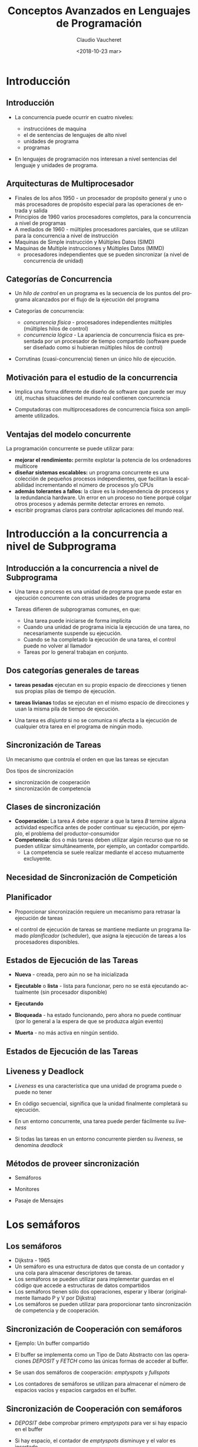 

#+SUBTITLE: 
#+OPTIONS: ':nil *:t -:t ::t <:t H:3 \n:nil ^:t arch:headline
#+OPTIONS: author:t c:nil creator:comment d:(not "LOGBOOK") date:t
#+OPTIONS: e:t email:nil f:t inline:t num:nil p:nil pri:nil stat:t
#+OPTIONS: tags:t tasks:t tex:t timestamp:t toc:nil todo:t |:t
#+DESCRIPTION:
#+EXCLUDE_TAGS: noexport
#+KEYWORDS:
#+LANGUAGE: en
#+SELECT_TAGS: export

#+GOOGLE_PLUS: 
#+COMPANY: Facultad de Informática
#+WWW: 
#+GITHUB: 
#+TWITTER: 
#+THEME: default
#+FAVICON: images/fai.png
#+ICON: images/fai.png
#+HASHTAG: Conceptos Avanzados de Lenguajes de Programación
#+TITLE: Conceptos Avanzados en Lenguajes de Programación
#+DATE: <2018-10-23 mar>
#+AUTHOR: Claudio Vaucheret
#+EMAIL:  cv@fi.uncoma.edu.ar 


* Introducción
  :PROPERTIES:
  :SLIDE:    segue dark quote
  :ASIDE:    right bottom
  :ARTICLE:  flexbox vleft auto-fadein
  :END:
** Introducción
  :PROPERTIES:
   :ARTICLE:  larger
  :END:
  #+ATTR_HTML: :class build 
- La concurrencia puede ocurrir en cuatro niveles:
  #+ATTR_HTML: :class build 
  - instrucciónes de maquina
  - el de sentencias de lenguajes de alto nivel
  - unidades de programa
  - programas
- En lenguajes de programación nos interesan a nivel sentencias del
  lenguaje y unidades de programa.

** Arquitecturas de Multiprocesador
  #+ATTR_HTML: :class build 
- Finales de los años 1950 - un procesador de propósito general y uno
  o más procesadores de propósito especial para las operaciones de
  entrada y salida
- Principios de 1960 varios procesadores completos, para la
  concurrencia a nivel de programas
- A mediados de 1960 - múltiples procesadores parciales, que se
  utilizan para la concurrencia a nivel de instrucción
- Maquinas de Simple instrucción y Múltiples Datos (SIMD)
- Maquinas de Multiple instrucciones y Múltiples Datos (MIMD)
  - procesadores independientes que se pueden sincronizar (a nivel de
    concurrencia de unidad)

** Categorías de Concurrencia
  #+ATTR_HTML: :class build 
- Un /hilo de control/ en un programa es la secuencia de los puntos
  del programa alcanzados por el flujo de la ejecución del programa
- Categorías de concurrencia:
  #+ATTR_HTML: :class build 
  - /concurrencia física/ - procesadores independientes múltiples (múltiples hilos de control)
  - /concurrencia lógica/ - La apariencia de concurrencia física es
    presentada por un procesador de tiempo compartido (software puede
    ser diseñado como si hubieran múltiples hilos de control)
- Corrutinas (cuasi-concurrencia) tienen un único hilo de ejecución.

** Motivación para el estudio de la concurrencia
  :PROPERTIES:
   :ARTICLE:  larger
  :END:

- Implica una forma diferente de diseño de software que puede ser muy
  útil, muchas situaciones del mundo real contienen concurrencia


- Computadoras con multiprocesadores de concurrencia física son
  ampliamente utilizados.
** Ventajas del modelo concurrente
La programación concurrente se puede utilizar para:
#+ATTR_HTML: :class build
- *mejorar el rendimiento:* permite explotar la potencia de
  los ordenadores multicore
- *diseñar sistemas escalables:* un programa concurrente es una
  colección de pequeños procesos independientes, que facilitan la
  escalabilidad incrementando el número de procesos y/o CPUs
- *además tolerantes a fallos:* la clave es la independencia
  de procesos y la redundancia hardware.  Un error en un proceso no
  tiene porqué colgar otros procesos y además permite detectar errores
  en remoto.
- escribir programas claros para controlar aplicaciones del mundo real.

* Introducción a la concurrencia a nivel de Subprograma 
  :PROPERTIES:
  :SLIDE:    segue dark quote
  :ASIDE:    right bottom
  :ARTICLE:  flexbox vleft auto-fadein
  :END:
** Introducción a la concurrencia a nivel de Subprograma 

- Una tarea o proceso es una unidad de programa que puede estar en
  ejecución concurrente con otras unidades de programa


- Tareas difieren de subprogramas comunes, en que:
  - Una tarea puede iniciarse de forma implícita
  - Cuando una unidad de programa inicia la ejecución de una tarea, no
    necesariamente suspende su ejecución.
  - Cuando se ha completado la ejecución de una tarea, el control
    puede no volver al llamador
  - Tareas por lo general trabajan en conjunto.

** Dos categorías generales de tareas
  :PROPERTIES:
   :ARTICLE:  larger
  :END:

- *tareas pesadas* ejecutan en su propio espacio de direcciones y
  tienen sus propias pilas de tiempo de ejecución.

- *tareas livianas* todas se ejecutan en el mismo espacio de
  direcciones y usan la misma pila de tiempo de ejecución.


- Una tarea es /disjunta/ si no se comunica ni afecta a la ejecución
  de cualquier otra tarea en el programa de ningún modo.

** Sincronización de Tareas
  :PROPERTIES:
   :ARTICLE:  larger
  :END:

Un mecanismo que controla el orden en que las tareas se ejecutan


Dos tipos de sincronización
#+ATTR_HTML: :class build
     - sincronización de cooperación
     - sincronización de competencia

** Clases de sincronización 
  :PROPERTIES:
   :ARTICLE:  larger
  :END:

- *Cooperación:* La tarea /A/ debe esperar a que la tarea /B/ termine
  alguna actividad específica antes de poder continuar su
  ejecución, por ejemplo, el problema del productor-consumidor
- *Competencia:* dos o más tareas deben utilizar algún recurso que no
  se pueden utilizar simultáneamente, por ejemplo, un contador
  compartido.
  - La competencia se suele realizar mediante el acceso mutuamente excluyente.

** Necesidad de Sincronización de Competición
#+BEGIN_CENTER
#+ATTR_HTML:  :width 900px
[[file:competsincr.png]]
#+END_CENTER
** Planificador
  :PROPERTIES:
   :ARTICLE:  larger
  :END:

- Proporcionar sincronización requiere un mecanismo para retrasar la
  ejecución de tareas


- el control de ejecución de tareas se mantiene mediante un programa
  llamado /planificador/ (scheduler), que asigna la ejecución de
  tareas a los procesadores disponibles.

** Estados de Ejecución de las Tareas
- *Nueva* - creada, pero aún no se ha inicializada


- *Ejecutable* o *lista* - lista para funcionar, pero no se está ejecutando actualmente (sin procesador disponible)


- *Ejecutando*


- *Bloqueada* - ha estado funcionando, pero ahora no puede continuar (por lo general a la espera de que se produzca algún evento)


- *Muerta* - no más activa en ningún sentido.

** Estados de Ejecución de las Tareas
  :PROPERTIES:
  :ARTICLE:  smaller
  :END:
#+BEGIN_CENTER
#+ATTR_HTML:  :width 400px
[[file:estadostareas.png]]
#+END_CENTER   


** Liveness y Deadlock
- /Liveness/ es una característica que una unidad de programa puede o
  puede  no tener


- En código secuencial, significa que la unidad finalmente completará su ejecución.


- En un entorno concurrente, una tarea puede perder fácilmente su /liveness/


- Si todas las tareas en un entorno concurrente pierden su /liveness/,
  se denomina /deadlock/

** Métodos de proveer sincronización
  :PROPERTIES:
  :ARTICLE:  larger
  :END:

- Semáforos


- Monitores


- Pasaje de Mensajes

* Los semáforos
  :PROPERTIES:
  :SLIDE:    segue dark quote
  :ASIDE:    right bottom
  :ARTICLE:  flexbox vleft auto-fadein
  :END:
** Los semáforos
  #+ATTR_HTML: :class build
- Dijkstra - 1965
- Un semáforo es una estructura de datos que consta de un contador y una cola para almacenar descriptores de tareas.
- Los semáforos se pueden utilizar para implementar guardas en el
  código que accede a estructuras de datos compartidos
- Los semáforos tienen sólo dos operaciones, esperar y liberar (originalmente llamado P y V por Dijkstra)
- Los semáforos se pueden utilizar para proporcionar tanto
  sincronización de competencia y de cooperación.

** Sincronización de Cooperación con semáforos

- Ejemplo: Un buffer compartido


- El buffer se implementa como un Tipo de Dato Abstracto con las
  operaciones /DEPOSIT/ y /FETCH/ como las únicas formas de acceder al
  buffer.


- Se usan dos semáforos de cooperación: /emptyspots/ y /fullspots/


- Los contadores de semáforos se utilizan para almacenar el número de
  espacios vacíos y espacios cargados en el buffer.

** Sincronización de Cooperación con semáforos

- /DEPOSIT/ debe comprobar primero /emptyspots/ para ver si hay espacio en el buffer


- Si hay espacio, el contador de /emptyspots/ disminuye y el valor es insertado


- Si no hay espacio, la tarea se almacena en la cola de /emptyspots/


- Cuando /DEPOSIT/ termina,  debe incrementar el contador de /fullspots/

** Sincronización de Cooperación con semáforos
- /FETCH/ debe comprobar /fullspots/ para ver si hay un valor.
  - Si hay un spot completo, el contador de /fullspots/ se decrementa y se elimina el valor.
  - Si no hay valores en el buffer, la tarea debe ser colocado en la cola de /fullspots/.
  - cuando /FETCH/ termina, incrementa el contador de /emptyspots/.
- Las operaciones de /FETCH/ y /DEPOSIT/ en los semáforos se llevan a
  cabo a través de dos operaciones del semáforo llamadas /wait/ y
  /release/.

** Semáforos: operación /wait/

#+BEGIN_SRC pascal
wait(aSemaphore)
if aSemaphore’s counter > 0 then 
   decrement aSemaphore’s counter
else 
   put the caller in aSemaphore’s queue
   attempt to transfer control to a ready task 
     -- if the task ready queue is empty, 
     -- deadlock occurs 
end
#+END_SRC

** Semáforos: Operación /Release/

#+BEGIN_SRC pascal
release(aSemaphore)
if aSemaphore’s queue is empty then
   increment aSemaphore’s counter
else
   put the calling task in the task ready queue
   transfer control to a task from aSemaphore’s queue
end
#+END_SRC

** Codigo Productor/Consumidor

#+BEGIN_SRC ada
semaphore fullspots, emptyspots;
fullstops.count = 0;
emptyspots.count = BUFLEN;
task producer;
	loop
	-- produce VALUE –-
	wait (emptyspots); {wait for space}
	DEPOSIT(VALUE);
	release(fullspots); {increase filled}
	end loop;
end producer;
#+END_SRC

** Código Productor/Consumidor
#+BEGIN_SRC ada
task consumer;
	loop
	wait (fullspots);{wait till not empty}}
	FETCH(VALUE);
	release(emptyspots); {increase empty}
	-- consume VALUE –-
	end loop;
end consumer;
#+END_SRC

** Sincronización de Competición con Semáforos
- Un tercer semáforo, llamado /access/, se utiliza para controlar el
  acceso (sincronización de competencia)
  - El contador de /acces/ sólo tendrá los valores 0 y 1
  - Tal semáforo se llama un /semáforo binario/
- Tener en cuenta que /wait/ y /release/ debe ser atómicos.

** Código Productor/Consumidor
#+BEGIN_SRC ada
semaphore access, fullspots, emptyspots;
access.count = 0;
fullstops.count = 0;
emptyspots.count = BUFLEN;
task producer;
	loop
	-- produce VALUE –-
	wait(emptyspots); {wait for space}
	wait(access);     {wait for access)
	DEPOSIT(VALUE);
	release(access); {relinquish access}
	release(fullspots); {increase filled}
	end loop;
end producer;
#+END_SRC

** Código Productor/Consumidor
#+BEGIN_SRC ada
task consumer;
	loop
	wait(fullspots);{wait till not empty}
	wait(access);   {wait for access}
	FETCH(VALUE);
	release(access); {relinquish access}
	release(emptyspots); {increase empty}
	-- consume VALUE –-
	end loop;
end consumer;
#+END_SRC

** Evaluación de Semáforos
- El mal uso de los semáforos puede provocar fallos en la
  sincronización de la cooperación, por ejemplo, el buffer tendrá
  overflow si el /wait/ de /fullspots/ falla.
- El mal uso de los semáforos puede provocar fallos en la
  sincronización de la competencia, por ejemplo, el programa entrara
  en /Deadlock/ si el /release/ de /access/ falla.

* monitores
  :PROPERTIES:
  :SLIDE:    segue dark quote
  :ASIDE:    right bottom
  :ARTICLE:  flexbox vleft auto-fadein
  :END:
** monitores
- *Pascal* concurrente, *Modula*, *Mesa*, *Ada*, *Java*, *C#*


- La idea: encapsular los datos compartidos y sus operaciones para restringir el acceso


- Un monitor es un tipo abstracto de datos para los datos compartidos

** Sincronización de Competición
- Los datos compartidos son residentes en el monitor (en lugar de en las unidades de cliente)
- Todo acceso reside en el monitor
  - el monitor garantiza la sincronización al permitir un solo acceso a la vez
  - Las llamadas a procedimientos del monitor se ponen en cola de
    forma implícita si el monitor está ocupado en el momento de la
    llamada.

** Sincronización de Cooperación
  :PROPERTIES:
  :ARTICLE:  smaller
  :END:
- Cooperación entre procesos es todavía una tarea de programación
  - El programador debe garantizar que un buffer compartido no
    experimenta overflow o underflow
#+BEGIN_CENTER
#+ATTR_HTML:  :width 550px
[[file:monitor.png]]
#+END_CENTER
** Evaluación de Monitores

- Es un mejor modo de proporcionar la sincronización de la competencia que los semáforos.


- Los semáforos se pueden utilizar para implementar monitores


- Los monitores pueden ser utilizados para implementar semáforos


- Soporte para la sincronización de cooperación es muy similar al de
  los semáforos, por lo que tiene los mismos problemas

* Pasaje de mensajes
  :PROPERTIES:
  :SLIDE:    segue dark quote
  :ASIDE:    right bottom
  :ARTICLE:  flexbox vleft auto-fadein
  :END:
** Pasaje de mensajes
- El paso de mensajes es un modelo general para la concurrencia
  - Puede modelar tanto los semáforos como los monitores
  - No es sólo para la sincronización de la competencia
- Idea central: la comunicación de tareas es como ver a un médico, la
  mayoría de las veces te espera o lo esperas, pero cuando tu y él
  esten listo, te reunirás o tendras un /rendezvous/

** Pasaje de mensajes /Rendezvous/
- Un mecanismo para permitir que una tarea indique cuándo está
  dispuesta a aceptar mensajes
- Las tareas necesitan una manera de recordar quién está esperando que
  su mensaje sea aceptado y alguna forma "justa" de elegir el
  siguiente mensaje
- Cuando el mensaje de una tarea remitente es aceptado por una
  tarea receptora, la transmisión de mensaje real se denomina /rendezvous/

** Soporte de *Ada* para concurrencia
- El modelo de mensajes de Ada 83
  - Las tareas de Ada tienen parte de especificación y cuerpo como los
    paquetes; La especificación tiene la interfaz, que es la
    colección de puntos de entrada:

#+BEGIN_SRC ada
task Task_Example is
	entry ENTRY_1 (Item : in Integer);
end Task_Example;
#+END_SRC

** Cuerpo de la Tarea
- El cuerpo de la tarea describe la acción que tiene lugar cuando se
  produce un /rendezvous/
- Una tarea que envía un mensaje se suspende mientras espera que el
  mensaje sea aceptado y durante el /rendezvous/
- Los puntos de entrada en la especificación se describen con
  cláusulas de /accept/ en el cuerpo:

#+BEGIN_SRC ada
accept entry_name (formal parameters) do
    ...
end entry_name
#+END_SRC

** Ejemplo de Cuerpo de Tarea
#+BEGIN_SRC ada
task body TASK_EXAMPLE is
     begin
     loop
     accept ENTRY_1 (ITEM: in FLOAT) do
     ...
     end ENTRY_1;
     end loop;
   end TASK_EXAMPLE;
#+END_SRC

** Semántica del pasaje de mensajes de *Ada*
- La tarea se ejecuta hasta la parte superior de la cláusula /accept/ y
  espera un mensaje
- Durante la ejecución de la cláusula /accept/, el remitente suspende
  su ejecución
- Los parámetors del /accept/ pueden transmitir información en una o
  ambas direcciones
- Cada cláusula /accept/ tiene una cola asociada para almacenar
  mensajes en espera.

** Líneas de tiempo del /Rendevous/
#+BEGIN_CENTER
#+ATTR_HTML:  :width 600px
[[file:rendevous.png]]
#+END_CENTER
** Servidor y actor
- Una tarea que tiene cláusulas /accept/, pero ningún otro código
  se llama una tarea servidor
- Una tarea sin cláusulas /accept/ se denomina tarea actor
  - Una tarea de actor puede enviar mensajes a otras tareas
  - Nota: Un remitente debe conocer el nombre de entrada del receptor, pero no viceversa (asimétrico)

** Representación Gráfica del /Rendezvous/

[[file:rendevous2.png]] 

** Ejemplo de tarea /Actor/

#+BEGIN_SRC ada
task WATER_MONITOR; -- specification
task body WATER_MONITOR is -- body
begin
  loop
  if WATER_LEVEL > MAX_LEVEL
    then SOUND_ALARM;
  end if;
  delay 1.0; -- No further execution
            -- for at least 1 second
  end loop;
end WATER_MONITOR;
#+END_SRC

** Múltiples puntos de entrada
- Las tareas pueden tener más de un punto de entrada
  - La especificación de la tarea tiene una cláusula de entrada para
    cada una.
  - El cuerpo de la tarea tiene una cláusula de /accept/ para cada
    cláusula de entrada, colocada en una cláusula de /select/, que
    está en un bucle.

** Una tarea con múltiples entradas

#+BEGIN_SRC ada
task body TASK_EXAMPLE is
      loop
        select 
          accept ENTRY_1 (formal params) do
          ...
          end ENTRY_1;
          ...
        or
          accept ENTRY_2 (formal params) do
          ...
          end ENTRY_2;
          ...
        end select;
      end loop;
    end TASK_EXAMPLE;
#+END_SRC

** Semántica de tareas con multiples clausulas select
- Si exactamente una cola de entrada no esta vacía, elija un mensaje de ella
- Si más de una cola de entrada no esta vacía, elije una, de forma no determinística, para aceptar un mensaje
- Si todos están vacíos, espera
- La construcción se llama a menudo una /espera selectiva/
- Cláusula /accept/ extendida - código que sigue a la cláusula, pero antes de la siguiente cláusula
  - Ejecutado simultáneamente con la tarea remitente

** Sincronización de Cooperación con Pasaje de Mensajes
- Provisto por cláusulas /accept/ con guardas:
#+BEGIN_SRC ada
when not FULL(BUFFER) =>
    accept DEPOSIT(NEW_VALUE) do
#+END_SRC
- Una cláusula /accept/ con una cláusula /when/ es abierta o cerrada
  - Una cláusula cuya guarda es verdadera se llama /abierta/
  - una cláusula cuya guarda es falsa se llama /cerrada/
  - una cláusula sin guarda es siempre abierta.

** Semántica del /select/ con cláusulas /accept/ con guardas
- /select/ primero verifica las guardas de todas las cláusulas
- Si exactamente una está abierta, se comprueba la cola de mensajes
- Si más de uno está abierto, no deterministicamente se elige una cola
  entre ellas para comprobar los mensajes.
- Si todos están cerrados, es un error de tiempo de ejecución
- Una cláusula /select/ puede incluir una cláusula /else/ para evitar el error
  - Cuando se completa la cláusula /else/, el bucle se repite

** Ejemplo de Tarea con clausulas /accept/ con guardas

#+BEGIN_SRC ada
task GAS_STATION_ATTENDANT is
  	entry SERVICE_ISLAND (CAR : CAR_TYPE);
  	entry GARAGE (CAR : CAR_TYPE);
	end GAS_STATION_ATTENDANT;
#+END_SRC

** Ejemplo de Tarea con clausulas /accept/ con guardas
  :PROPERTIES:
  :ARTICLE:  smaller
  :END:
#+BEGIN_SRC ada 
task body GAS_STATION_ATTENDANT is
  begin
    loop
      select
        when GAS_AVAILABLE =>
	   	   accept SERVICE_ISLAND (CAR : CAR_TYPE) do
	         FILL_WITH_GAS (CAR);
	       end SERVICE_ISLAND;
      or
	     when GARAGE_AVAILABLE =>
	       accept GARAGE (CAR : CAR_TYPE) do
	         FIX (CAR);
	       end GARAGE;
      else
	     SLEEP;
      end select;
    end loop;
  end GAS_STATION_ATTENDANT;
#+END_SRC

** Sincronización de Competición con Pasaje de Mensajes
- Modela el acceso mutuamente exclusivo a los datos compartidos
- Ejemplo: un búfer compartido
- Encapsula el búfer y sus operaciones en una tarea
- La sincronización de la competencia está implícita en la semántica de las cláusulas /accept/
  - Sólo una cláusula /accept/ en una tarea puede estar activa en un momento dado.

** Concurrencia en Ada 95
- Ada 95 incluye las características de Ada 83 para la concurrencia, además
  de dos nuevas características:
  - Objetos protegidos: una forma más eficiente de implementar datos
    compartidos para permitir el acceso a una estructura de datos
    compartida que se puede hacer sin /rendezvous/
  - Comunicación asincrónica

** Objetos Protegidos de Ada 95
- Un objeto protegido es similar a un tipo de dato abstracto
- El acceso a un objeto protegido es a través de mensajes pasados a
  las entradas, como con una tarea, o a través de subprogramas protegidos
- Un procedimiento protegido proporciona acceso de lectura y escritura mutuamente exclusivo a objetos protegidos
- Una función protegida proporciona acceso concurrente de sólo lectura
  a objetos protegidos.

** Evaluación de *Ada*
- El modelo de concurrencia de pasaje de mensajes es potente y general.
- Los objetos protegidos son una mejor manera de proporcionar datos compartidos sincronizados
- En ausencia de procesadores distribuidos, la elección entre
  monitores y tareas con el paso de mensajes es algo una cuestión de
  gusto
- Para sistemas distribuidos, el paso de mensajes es un mejor modelo para la concurrencia.




* Ejemplo Erlang
  :PROPERTIES:
  :SLIDE:    segue dark quote
  :ASIDE:    right bottom
  :ARTICLE:  flexbox vleft auto-fadein
  :END:
** Ideas esenciales de la concurrencia en Erlang
  :PROPERTIES:
  :ARTICLE:  smaller
  :END:
 - Erlang es un lenguaje funcional, etc, etc... orientado a la concurrencia.


 - La /unidad básica de concurrencia/ en Erlang es el /proceso/:
   máquina virtual (ligera) que se puede comunicar con otros procesos exclusivamente a través de mensajes.


 - Un proceso es similar a un objeto en POO: se puede tener un módulo con miles de procesos ejecutando el código de ese módulo. Comparando con POO: 

               modulo ≈ clase   

               proceso ≈ instancia


 - Erlang trabaja con procesos ligeros: no son procesos del SO, sino
   de la máquina virtual de Erlang. El modelo de concurrencia de
   Erlang no depende del SO! y un programa se comportará de modo
   similar en distintos SO. 
** Simulando Semáforos
#+BEGIN_SRC erlang
-module(semaphore).
-export([make/1,p/1,v/1]).

make(Permits) ->
    spawn(fun() ->
		  loop(Permits) end).

p(Sem) -> 
    Ref = make_ref(),
    Sem!{acquire, self(), Ref},
    receive
	{acquired, Ref}-> ok
    end.

v(Sem) ->
    Sem!release.
#+END_SRC


** Simulando Semáforos
#+BEGIN_SRC erlang


loop(Permits) ->
    receive
	{acquire, Pid, Ref} when Permits>0  ->
	    Pid!{acquired, Ref},
	    loop(Permits-1);
	release ->
	    loop(Permits+1)
    end.

#+END_SRC

** Usando los Semáforos
#+BEGIN_SRC erlang
-module(semuser).
-export([run/0]).
-import(semaphore,[p/1,v/1]).
run() ->
    Mutex = semaphore:make(1),
    spawn(fun () -> loop(["Hi","Ho"], Mutex) end),
    spawn(fun () -> loop(["Chee","Tah"], Mutex) end).

loop([],_) -> ok;
loop([H|T], Mutex) ->
    timer:sleep(500),
    p(Mutex),
      io:format("My string is ~p.~n", [H]),
      timer:sleep(500),
    v(Mutex),
    loop(T, Mutex).
#+END_SRC

